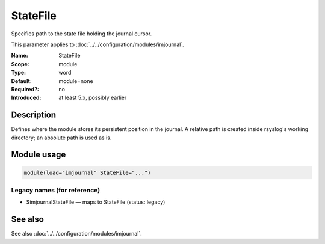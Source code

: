 .. _param-imjournal-statefile:
.. _imjournal.parameter.module.statefile:

.. meta::
   :tag: module:imjournal
   :tag: parameter:StateFile

StateFile
=========

.. index::
   single: imjournal; StateFile
   single: StateFile

.. summary-start

Specifies path to the state file holding the journal cursor.

.. summary-end

This parameter applies to :doc:`../../configuration/modules/imjournal`.

:Name: StateFile
:Scope: module
:Type: word
:Default: module=none
:Required?: no
:Introduced: at least 5.x, possibly earlier

Description
-----------
Defines where the module stores its persistent position in the journal. A relative
path is created inside rsyslog's working directory; an absolute path is used as
is.

Module usage
------------
.. _param-imjournal-module-statefile:
.. _imjournal.parameter.module.statefile-usage:
.. code-block:: rsyslog

   module(load="imjournal" StateFile="...")

Legacy names (for reference)
~~~~~~~~~~~~~~~~~~~~~~~~~~~~
.. _imjournal.parameter.legacy.imjournalstatefile:

- $imjournalStateFile — maps to StateFile (status: legacy)

.. index::
   single: imjournal; $imjournalStateFile
   single: $imjournalStateFile

See also
--------
See also :doc:`../../configuration/modules/imjournal`.
